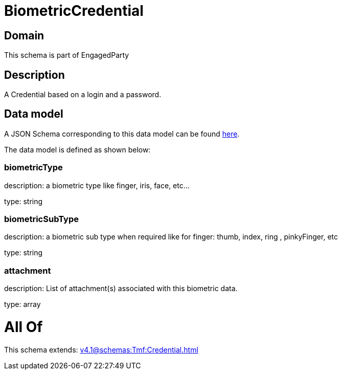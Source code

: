 = BiometricCredential

[#domain]
== Domain

This schema is part of EngagedParty

[#description]
== Description

A Credential based on a login and a password.


[#data_model]
== Data model

A JSON Schema corresponding to this data model can be found https://tmforum.org[here].

The data model is defined as shown below:


=== biometricType
description: a biometric type like finger, iris, face, etc... 

type: string


=== biometricSubType
description: a biometric sub type when required like for finger: thumb, index, ring , pinkyFinger, etc 

type: string


=== attachment
description: List of attachment(s) associated with this biometric data.

type: array


= All Of 
This schema extends: xref:v4.1@schemas:Tmf:Credential.adoc[]
